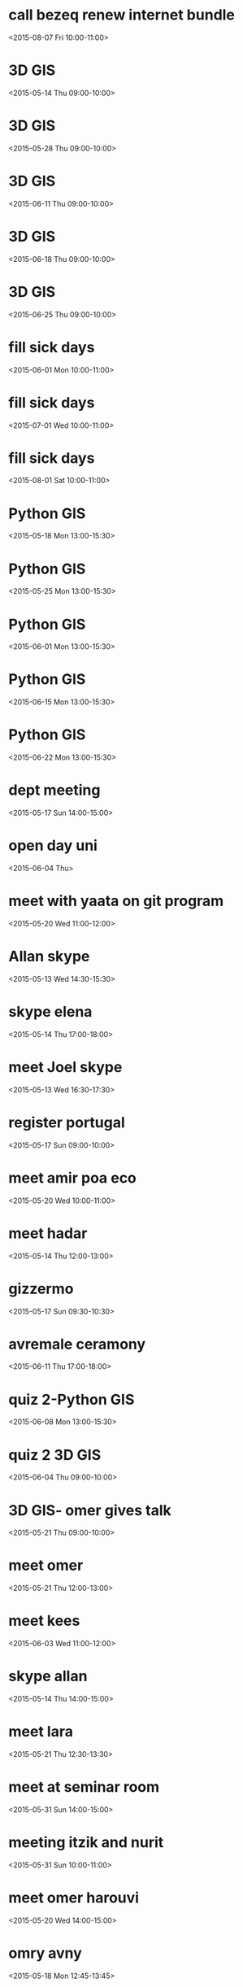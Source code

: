 * call bezeq renew internet bundle
  :PROPERTIES:
  :LINK: [[https://www.google.com/calendar/event?eid=OG8zaTk2MGRkZ2V2Z3R2ajV1cnY1ZzNtYmcgaWtsb29nQG0][Go to gcal web page]]
  :ID: 8o3i960ddgevgtvj5urv5g3mbg
  :END:

  <2015-08-07 Fri 10:00-11:00>


* 3D GIS
  :PROPERTIES:
  :LINK: [[https://www.google.com/calendar/event?eid=cGE4YjZva2phdDZxODVsOWhlODlpMmp1MG9fMjAxNTA1MTRUMDYwMDAwWiBpa2xvb2dAbQ][Go to gcal web page]]
  :ID: pa8b6okjat6q85l9he89i2ju0o_20150514T060000Z
  :END:

  <2015-05-14 Thu 09:00-10:00>


* 3D GIS
  :PROPERTIES:
  :LINK: [[https://www.google.com/calendar/event?eid=cGE4YjZva2phdDZxODVsOWhlODlpMmp1MG9fMjAxNTA1MjhUMDYwMDAwWiBpa2xvb2dAbQ][Go to gcal web page]]
  :ID: pa8b6okjat6q85l9he89i2ju0o_20150528T060000Z
  :END:

  <2015-05-28 Thu 09:00-10:00>


* 3D GIS
  :PROPERTIES:
  :LINK: [[https://www.google.com/calendar/event?eid=cGE4YjZva2phdDZxODVsOWhlODlpMmp1MG9fMjAxNTA2MTFUMDYwMDAwWiBpa2xvb2dAbQ][Go to gcal web page]]
  :ID: pa8b6okjat6q85l9he89i2ju0o_20150611T060000Z
  :END:

  <2015-06-11 Thu 09:00-10:00>


* 3D GIS
  :PROPERTIES:
  :LINK: [[https://www.google.com/calendar/event?eid=cGE4YjZva2phdDZxODVsOWhlODlpMmp1MG9fMjAxNTA2MThUMDYwMDAwWiBpa2xvb2dAbQ][Go to gcal web page]]
  :ID: pa8b6okjat6q85l9he89i2ju0o_20150618T060000Z
  :END:

  <2015-06-18 Thu 09:00-10:00>


* 3D GIS
  :PROPERTIES:
  :LINK: [[https://www.google.com/calendar/event?eid=cGE4YjZva2phdDZxODVsOWhlODlpMmp1MG9fMjAxNTA2MjVUMDYwMDAwWiBpa2xvb2dAbQ][Go to gcal web page]]
  :ID: pa8b6okjat6q85l9he89i2ju0o_20150625T060000Z
  :END:

  <2015-06-25 Thu 09:00-10:00>


* fill sick days
  :PROPERTIES:
  :LINK: [[https://www.google.com/calendar/event?eid=NjRvMDMwN2Y1NmhydG8wMDI3a3Q3MGs1YWtfMjAxNTA2MDFUMDcwMDAwWiBpa2xvb2dAbQ][Go to gcal web page]]
  :ID: 64o0307f56hrto0027kt70k5ak_20150601T070000Z
  :END:

  <2015-06-01 Mon 10:00-11:00>


* fill sick days
  :PROPERTIES:
  :LINK: [[https://www.google.com/calendar/event?eid=NjRvMDMwN2Y1NmhydG8wMDI3a3Q3MGs1YWtfMjAxNTA3MDFUMDcwMDAwWiBpa2xvb2dAbQ][Go to gcal web page]]
  :ID: 64o0307f56hrto0027kt70k5ak_20150701T070000Z
  :END:

  <2015-07-01 Wed 10:00-11:00>


* fill sick days
  :PROPERTIES:
  :LINK: [[https://www.google.com/calendar/event?eid=NjRvMDMwN2Y1NmhydG8wMDI3a3Q3MGs1YWtfMjAxNTA4MDFUMDcwMDAwWiBpa2xvb2dAbQ][Go to gcal web page]]
  :ID: 64o0307f56hrto0027kt70k5ak_20150801T070000Z
  :END:

  <2015-08-01 Sat 10:00-11:00>


* Python GIS
  :PROPERTIES:
  :LINK: [[https://www.google.com/calendar/event?eid=OGc5MzA5Y3JhMTYyb2MwaHA0NGtnN2l2N2NfMjAxNTA1MThUMTAwMDAwWiBpa2xvb2dAbQ][Go to gcal web page]]
  :ID: 8g9309cra162oc0hp44kg7iv7c_20150518T100000Z
  :END:

  <2015-05-18 Mon 13:00-15:30>


* Python GIS
  :PROPERTIES:
  :LINK: [[https://www.google.com/calendar/event?eid=OGc5MzA5Y3JhMTYyb2MwaHA0NGtnN2l2N2NfMjAxNTA1MjVUMTAwMDAwWiBpa2xvb2dAbQ][Go to gcal web page]]
  :ID: 8g9309cra162oc0hp44kg7iv7c_20150525T100000Z
  :END:

  <2015-05-25 Mon 13:00-15:30>


* Python GIS
  :PROPERTIES:
  :LINK: [[https://www.google.com/calendar/event?eid=OGc5MzA5Y3JhMTYyb2MwaHA0NGtnN2l2N2NfMjAxNTA2MDFUMTAwMDAwWiBpa2xvb2dAbQ][Go to gcal web page]]
  :ID: 8g9309cra162oc0hp44kg7iv7c_20150601T100000Z
  :END:

  <2015-06-01 Mon 13:00-15:30>


* Python GIS
  :PROPERTIES:
  :LINK: [[https://www.google.com/calendar/event?eid=OGc5MzA5Y3JhMTYyb2MwaHA0NGtnN2l2N2NfMjAxNTA2MTVUMTAwMDAwWiBpa2xvb2dAbQ][Go to gcal web page]]
  :ID: 8g9309cra162oc0hp44kg7iv7c_20150615T100000Z
  :END:

  <2015-06-15 Mon 13:00-15:30>


* Python GIS
  :PROPERTIES:
  :LINK: [[https://www.google.com/calendar/event?eid=OGc5MzA5Y3JhMTYyb2MwaHA0NGtnN2l2N2NfMjAxNTA2MjJUMTAwMDAwWiBpa2xvb2dAbQ][Go to gcal web page]]
  :ID: 8g9309cra162oc0hp44kg7iv7c_20150622T100000Z
  :END:

  <2015-06-22 Mon 13:00-15:30>


* dept meeting
  :PROPERTIES:
  :LINK: [[https://www.google.com/calendar/event?eid=M2M2dXAzdjJiODBsam8ybzk0N3N1dTY4bWsgaWtsb29nQG0][Go to gcal web page]]
  :ID: 3c6up3v2b80ljo2o947suu68mk
  :END:

  <2015-05-17 Sun 14:00-15:00>


* open day uni
  :PROPERTIES:
  :LINK: [[https://www.google.com/calendar/event?eid=dm91anZvZ250M3ZkbW5vc3Bha2Z2ZTg5aTAgaWtsb29nQG0][Go to gcal web page]]
  :ID: voujvognt3vdmnospakfve89i0
  :END:

  <2015-06-04 Thu>

* meet with yaata on git program
  :PROPERTIES:
  :LINK: [[https://www.google.com/calendar/event?eid=NWZzZnA0cW5zdmo2cTRob2QzNXIzb243bGcgaWtsb29nQG0][Go to gcal web page]]
  :ID: 5fsfp4qnsvj6q4hod35r3on7lg
  :END:

  <2015-05-20 Wed 11:00-12:00>


* Allan skype
  :PROPERTIES:
  :LINK: [[https://www.google.com/calendar/event?eid=ajlyNm9uampmNWMxZmxtc2I5OWhxY2tuOTAgaWtsb29nQG0][Go to gcal web page]]
  :ID: j9r6onjjf5c1flmsb99hqckn90
  :END:

  <2015-05-13 Wed 14:30-15:30>


* skype elena
  :PROPERTIES:
  :LINK: [[https://www.google.com/calendar/event?eid=MXBmMXI4dTU0c2FudTI3OTZnN2VoZmxoMTQgaWtsb29nQG0][Go to gcal web page]]
  :ID: 1pf1r8u54sanu2796g7ehflh14
  :END:

  <2015-05-14 Thu 17:00-18:00>


* meet Joel skype
  :PROPERTIES:
  :LINK: [[https://www.google.com/calendar/event?eid=cWM4anVuY3BtaG42OGhnN21tYjZoZzhpY2cgaWtsb29nQG0][Go to gcal web page]]
  :ID: qc8juncpmhn68hg7mmb6hg8icg
  :END:

  <2015-05-13 Wed 16:30-17:30>


* register portugal
  :PROPERTIES:
  :LINK: [[https://www.google.com/calendar/event?eid=a2c2YmI4c3ZrYmwycWFlaXUzdDc4NXQ4aDAgaWtsb29nQG0][Go to gcal web page]]
  :ID: kg6bb8svkbl2qaeiu3t785t8h0
  :END:

  <2015-05-17 Sun 09:00-10:00>


* meet amir poa eco
  :PROPERTIES:
  :LINK: [[https://www.google.com/calendar/event?eid=MWprbmQ2NG5xYzB2ajljNWhra2Q5YnRiZ3MgaWtsb29nQG0][Go to gcal web page]]
  :ID: 1jknd64nqc0vj9c5hkkd9btbgs
  :END:

  <2015-05-20 Wed 10:00-11:00>


* meet hadar
  :PROPERTIES:
  :LINK: [[https://www.google.com/calendar/event?eid=Yms2cDk3bTF2Y2thZHNtZGdsaHQ2Y21raW8gaWtsb29nQG0][Go to gcal web page]]
  :ID: bk6p97m1vckadsmdglht6cmkio
  :END:

  <2015-05-14 Thu 12:00-13:00>


* gizzermo
  :PROPERTIES:
  :LINK: [[https://www.google.com/calendar/event?eid=MWM4a3IzZjN1bTRyODlhdnJpNzFidXF1c2MgaWtsb29nQG0][Go to gcal web page]]
  :ID: 1c8kr3f3um4r89avri71buqusc
  :END:

  <2015-05-17 Sun 09:30-10:30>


* avremale ceramony
  :PROPERTIES:
  :LINK: [[https://www.google.com/calendar/event?eid=bmszMWtkMGk4cmlhaGd1cnUwcGthYmFtOTAgaWtsb29nQG0][Go to gcal web page]]
  :ID: nk31kd0i8riahguru0pkabam90
  :END:

  <2015-06-11 Thu 17:00-18:00>


* quiz 2-Python GIS
  :PROPERTIES:
  :LINK: [[https://www.google.com/calendar/event?eid=OGc5MzA5Y3JhMTYyb2MwaHA0NGtnN2l2N2NfMjAxNTA2MDhUMTAwMDAwWiBpa2xvb2dAbQ][Go to gcal web page]]
  :ID: 8g9309cra162oc0hp44kg7iv7c_20150608T100000Z
  :END:

  <2015-06-08 Mon 13:00-15:30>


* quiz 2 3D GIS
  :PROPERTIES:
  :LINK: [[https://www.google.com/calendar/event?eid=cGE4YjZva2phdDZxODVsOWhlODlpMmp1MG9fMjAxNTA2MDRUMDYwMDAwWiBpa2xvb2dAbQ][Go to gcal web page]]
  :ID: pa8b6okjat6q85l9he89i2ju0o_20150604T060000Z
  :END:

  <2015-06-04 Thu 09:00-10:00>


* 3D GIS- omer gives talk
  :PROPERTIES:
  :LINK: [[https://www.google.com/calendar/event?eid=cGE4YjZva2phdDZxODVsOWhlODlpMmp1MG9fMjAxNTA1MjFUMDYwMDAwWiBpa2xvb2dAbQ][Go to gcal web page]]
  :ID: pa8b6okjat6q85l9he89i2ju0o_20150521T060000Z
  :END:

  <2015-05-21 Thu 09:00-10:00>


* meet omer
  :PROPERTIES:
  :LINK: [[https://www.google.com/calendar/event?eid=MWZndXVocHN1dHRsZGQ2ajAxdHVzZjZoYzggaWtsb29nQG0][Go to gcal web page]]
  :ID: 1fguuhpsuttldd6j01tusf6hc8
  :END:

  <2015-05-21 Thu 12:00-13:00>


* meet kees
  :PROPERTIES:
  :LINK: [[https://www.google.com/calendar/event?eid=Z2xxZmxhNXVrMHRuN2QxZzFyOTdiaGRkdGsgaWtsb29nQG0][Go to gcal web page]]
  :ID: glqfla5uk0tn7d1g1r97bhddtk
  :END:

  <2015-06-03 Wed 11:00-12:00>


* skype allan
  :PROPERTIES:
  :LINK: [[https://www.google.com/calendar/event?eid=dW03cG5tMmxzbjJmbWwyZ2dtNjUwbTkxaTAgaWtsb29nQG0][Go to gcal web page]]
  :ID: um7pnm2lsn2fml2ggm650m91i0
  :END:

  <2015-05-14 Thu 14:00-15:00>


* meet lara
  :PROPERTIES:
  :LINK: [[https://www.google.com/calendar/event?eid=dmw1N29scjRpMHZudHNpNWZqcGtyN2Judm8gaWtsb29nQG0][Go to gcal web page]]
  :ID: vl57olr4i0vntsi5fjpkr7bnvo
  :END:

  <2015-05-21 Thu 12:30-13:30>


* meet at seminar room
  :PROPERTIES:
  :LOCATION: seminar room
  :LINK: [[https://www.google.com/calendar/event?eid=ajNpb3BvdTZ0Nmk1OGs3OGUwZ29hOTNvN2sgaWtsb29nQG0][Go to gcal web page]]
  :ID: j3iopou6t6i58k78e0goa93o7k
  :END:

  <2015-05-31 Sun 14:00-15:00>


* meeting itzik and nurit
  :PROPERTIES:
  :LINK: [[https://www.google.com/calendar/event?eid=b3AzMjZvZmZ1dDUzNDc0c2hhN3RwOWg4aDggaWtsb29nQG0][Go to gcal web page]]
  :ID: op326offut53474sha7tp9h8h8
  :END:

  <2015-05-31 Sun 10:00-11:00>


* meet omer harouvi
  :PROPERTIES:
  :LINK: [[https://www.google.com/calendar/event?eid=N3ZxYXZqbzhxcWFwM3JhZWQ3YWlpamJ0MjQgaWtsb29nQG0][Go to gcal web page]]
  :ID: 7vqavjo8qqap3raed7aiijbt24
  :END:

  <2015-05-20 Wed 14:00-15:00>


* omry avny
  :PROPERTIES:
  :LINK: [[https://www.google.com/calendar/event?eid=Z2Y5Nm9iMWY0bXI3cTk2dmZrOWpkaDVhaGcgaWtsb29nQG0][Go to gcal web page]]
  :ID: gf96ob1f4mr7q96vfk9jdh5ahg
  :END:

  <2015-05-18 Mon 12:45-13:45>


* send danny CV
  :PROPERTIES:
  :LINK: [[https://www.google.com/calendar/event?eid=dDA3ZHZsNjVzbnQwcW40b3E2b3AwNnBqbmsgaWtsb29nQG0][Go to gcal web page]]
  :ID: t07dvl65snt0qn4oq6op06pjnk
  :END:

  <2015-05-18 Mon 09:00-10:00>


* meet with pua
  :PROPERTIES:
  :LINK: [[https://www.google.com/calendar/event?eid=OXZib245Zm9waTdnNWdlc2c4ZmNsYWJnM2cgaWtsb29nQG0][Go to gcal web page]]
  :ID: 9vbon9fopi7g5gesg8fclabg3g
  :END:

  <2015-05-28 Thu 13:00-14:00>


* 09: check portugal registration
  :PROPERTIES:
  :LINK: [[https://www.google.com/calendar/event?eid=ZHNwb2sxbXA3ZWk2ZjhkNnM5a2V0NXQ5a2cgaWtsb29nQG0][Go to gcal web page]]
  :ID: dspok1mp7ei6f8d6s9ket5t9kg
  :END:

  <2015-05-20 Wed>

* met with noa from karnieli
  :PROPERTIES:
  :LINK: [[https://www.google.com/calendar/event?eid=czVxY2RyY3BhcXJraWh1M2VsNnBhcjM5NzggaWtsb29nQG0][Go to gcal web page]]
  :ID: s5qcdrcpaqrkihu3el6par3978
  :END:

  <2015-05-28 Thu 12:00-13:00>


* send Shaul CV
  :PROPERTIES:
  :LINK: [[https://www.google.com/calendar/event?eid=cGdkNG5hNTdhZ2U3NnZ2ajE0NDg1MnI4dm8gaWtsb29nQG0][Go to gcal web page]]
  :ID: pgd4na57age76vvj144852r8vo
  :END:

  <2015-07-02 Thu 09:00-10:00>


* skype massimo
  :PROPERTIES:
  :LINK: [[https://www.google.com/calendar/event?eid=MThzaWtzM2tiNGZoMWJrN2g4dGZkaDB2YzAgaWtsb29nQG0][Go to gcal web page]]
  :ID: 18siks3kb4fh1bk7h8tfdh0vc0
  :END:

  <2015-05-20 Wed 10:30-11:30>


* Air Quality Data and Clalit Health Services: Proof of Concept Research
  :PROPERTIES:
  :LOCATION: BGU Bldg 72 room 204
  :LINK: [[https://www.google.com/calendar/event?eid=NHBya2FxZ29zZjhpNTEzaWxsOGVhczFyOGsgaWtsb29nQG0][Go to gcal web page]]
  :ID: 4prkaqgosf8i513ill8eas1r8k
  :END:

  <2015-06-23 Tue 10:00-11:30>

Maya: 054 560 5246
Itai: 058744 3320
* skype bob and allan
  :PROPERTIES:
  :LINK: [[https://www.google.com/calendar/event?eid=cnBnMGg4bnRkZG5taDEya3JhcmZkMHRkdTggaWtsb29nQG0][Go to gcal web page]]
  :ID: rpg0h8ntddnmh12krarfd0tdu8
  :END:

  <2015-05-21 Thu 15:00-16:00>


* champ leauge final
  :PROPERTIES:
  :LINK: [[https://www.google.com/calendar/event?eid=MzY5djgyZ25tNWxtcmduanJyY2wyZ25ydW8gaWtsb29nQG0][Go to gcal web page]]
  :ID: 369v82gnm5lmrgnjrrcl2gnruo
  :END:

  <2015-06-06 Sat 21:00-22:00>


* meet lara
  :PROPERTIES:
  :LINK: [[https://www.google.com/calendar/event?eid=cTR1NmluMGRucm52YThwNXUxanY3bWhrb2sgaWtsb29nQG0][Go to gcal web page]]
  :ID: q4u6in0dnrnva8p5u1jv7mhkok
  :END:

  <2015-05-27 Wed 13:00-14:00>


* meet gabriel
  :PROPERTIES:
  :LINK: [[https://www.google.com/calendar/event?eid=czlodHJ2bXFvZTFucGI2YXJjZGI0MmJrcnMgaWtsb29nQG0][Go to gcal web page]]
  :ID: s9htrvmqoe1npb6arcdb42bkrs
  :END:

  <2015-05-27 Wed 12:30-13:30>


* blood tests itai
  :PROPERTIES:
  :LINK: [[https://www.google.com/calendar/event?eid=cTZuNGgzNm04bTU3ajRjcjk4czRqbGJkMTAgaWtsb29nQG0][Go to gcal web page]]
  :ID: q6n4h36m8m57j4cr98s4jlbd10
  :END:

  <2015-05-27 Wed 08:20-09:20>


* meet hadar
  :PROPERTIES:
  :LINK: [[https://www.google.com/calendar/event?eid=dXBpbWt2MmRnMHJibjduc3FpM2JoNjRudnMgaWtsb29nQG0][Go to gcal web page]]
  :ID: upimkv2dg0rbn7nsqi3bh64nvs
  :END:

  <2015-06-01 Mon 10:00-11:00>


* meet jenny racach
  :PROPERTIES:
  :LINK: [[https://www.google.com/calendar/event?eid=N2JxOHRpdXNzaHE1YXQ1MDFiM29vZWlmOWsgaWtsb29nQG0][Go to gcal web page]]
  :ID: 7bq8tiusshq5at501b3ooeif9k
  :END:

  <2015-06-01 Mon 09:00-10:00>


* skype joel
  :PROPERTIES:
  :LINK: [[https://www.google.com/calendar/event?eid=NWM3ZTFlNGtqY282OTdtcWZ0dTZjYmw5aGMgaWtsb29nQG0][Go to gcal web page]]
  :ID: 5c7e1e4kjco697mqftu6cbl9hc
  :END:

  <2015-05-26 Tue 16:30-17:30>


* send ISEE young abstract
  :PROPERTIES:
  :LINK: [[https://www.google.com/calendar/event?eid=ZTIwZG92OG1sMWxycjQ1cjVhMmg4bDB1OGcgaWtsb29nQG0][Go to gcal web page]]
  :ID: e20dov8ml1lrr45r5a2h8l0u8g
  :END:

  <2015-05-31 Sun 11:30-12:30>


* meet shiran
  :PROPERTIES:
  :LINK: [[https://www.google.com/calendar/event?eid=ajkwbGlpdnFwdHVhNW5wdmU3am5mZWR0Y3MgaWtsb29nQG0][Go to gcal web page]]
  :ID: j90liivqptua5npve7jnfedtcs
  :END:

  <2015-06-02 Tue 11:30-12:30>


* elena skype
  :PROPERTIES:
  :LINK: [[https://www.google.com/calendar/event?eid=b2xzbm81NXYyMjdzczJybGtlZjE5NmpvNjggaWtsb29nQG0][Go to gcal web page]]
  :ID: olsno55v227ss2rlkef196jo68
  :END:

  <2015-06-01 Mon 16:00-17:00>


* skype fran
  :PROPERTIES:
  :LINK: [[https://www.google.com/calendar/event?eid=MmlsNThybTVscWVybm9qN3FjZ2s5dHZjb28gaWtsb29nQG0][Go to gcal web page]]
  :ID: 2il58rm5lqernoj7qcgk9tvcoo
  :END:

  <2015-06-03 Wed 17:00-18:00>


* meeting at Pua
  :PROPERTIES:
  :LOCATION: Pua
  :LINK: [[https://www.google.com/calendar/event?eid=dmc0dXM1M2YzdnBoaThuNmpuM2E1NGw2MDAgaWtsb29nQG0][Go to gcal web page]]
  :ID: vg4us53f3vphi8n6jn3a54l600
  :END:

  <2015-06-18 Thu 16:00-17:00>


* flight rome
  :PROPERTIES:
  :LINK: [[https://www.google.com/calendar/event?eid=NmswamU4MGlzZXNianZxa240YjU5bGE1Y2cgaWtsb29nQG0][Go to gcal web page]]
  :ID: 6k0je80isesbjvqkn4b59la5cg
  :END:

  <2015-07-05 Sun 18:00-19:00>


* flight back to TLV
  :PROPERTIES:
  :LINK: [[https://www.google.com/calendar/event?eid=YXAzYzZjY2tnNmY0ZGVwdGp0cGpicTBsYjQgaWtsb29nQG0][Go to gcal web page]]
  :ID: ap3c6cckg6f4deptjtpjbq0lb4
  :END:

  <2015-07-12 Sun 10:30-11:30>


* skype HSPH
  :PROPERTIES:
  :LINK: [[https://www.google.com/calendar/event?eid=aWYybWIxZ2E1ZWFjaW9zNmt0NGZ0ZzRodjggaWtsb29nQG0][Go to gcal web page]]
  :ID: if2mb1ga5eacios6kt4ftg4hv8
  :END:

  <2015-06-04 Thu 20:30-21:30>


* EHF conference
  :PROPERTIES:
  :LINK: [[https://www.google.com/calendar/event?eid=ZmVxb2NxcDM1amZhODk1Y2VrYmMzYnBtdWcgaWtsb29nQG0][Go to gcal web page]]
  :ID: feqocqp35jfa895cekbc3bpmug
  :END:

  <2015-07-22 Wed 09:00-10:00>


* meet with kees
  :PROPERTIES:
  :LINK: [[https://www.google.com/calendar/event?eid=MWFqcmNsajVqdTRhYW9nZnB2MTRmMWRzMjAgaWtsb29nQG0][Go to gcal web page]]
  :ID: 1ajrclj5ju4aaogfpv14f1ds20
  :END:

  <2015-07-08 Wed 09:00-10:00>


* kees skype talk
  :PROPERTIES:
  :LINK: [[https://www.google.com/calendar/event?eid=M3RrNzRtcW02dHF1djhkZWE3dmQzdmgzbzQgaWtsb29nQG0][Go to gcal web page]]
  :ID: 3tk74mqm6tquv8dea7vd3vh3o4
  :END:

  <2015-06-24 Wed 11:00-12:00>


* lara
  :PROPERTIES:
  :LINK: [[https://www.google.com/calendar/event?eid=dmlyMW5vMnFscGtiOGM5MmtycWQ4bmxocnMgaWtsb29nQG0][Go to gcal web page]]
  :ID: vir1no2qlpkb8c92krqd8nlhrs
  :END:

  <2015-06-04 Thu 13:00-14:00>


* check new internet sapak
  :PROPERTIES:
  :LINK: [[https://www.google.com/calendar/event?eid=bmZsNDNzdDZhMmgwNGduNzNmcGw4a3RwaGMgaWtsb29nQG0][Go to gcal web page]]
  :ID: nfl43st6a2h04gn73fpl8ktphc
  :END:

  <2015-06-15 Mon 10:00-11:00>


* meet lara
  :PROPERTIES:
  :LINK: [[https://www.google.com/calendar/event?eid=Y2lqZDZzZXM5YjJpNDBnNWFzdHRuZ290ZzAgaWtsb29nQG0][Go to gcal web page]]
  :ID: cijd6ses9b2i40g5asttngotg0
  :END:

  <2015-06-08 Mon 09:00-10:00>


* meeting victors office
  :PROPERTIES:
  :LINK: [[https://www.google.com/calendar/event?eid=ZnFoY2E4bGszb282N29jcWEwc3RoNWc4YWcgaWtsb29nQG0][Go to gcal web page]]
  :ID: fqhca8lk3oo67ocqa0sth5g8ag
  :END:

  <2015-06-10 Wed 14:00-15:00>


* meeting Tal office
  :PROPERTIES:
  :LINK: [[https://www.google.com/calendar/event?eid=bGMwbGN2Z3ZrMDg3a2djZWg3Z2FuZXM1ODggaWtsb29nQG0][Go to gcal web page]]
  :ID: lc0lcvgvk087kgceh7ganes588
  :END:

  <2015-06-07 Sun 15:00-16:00>


* shi kaplan
  :PROPERTIES:
  :LINK: [[https://www.google.com/calendar/event?eid=ODgyOWUzaWExNnZkaGtjZmlsdWJtZHFxbTQgaWtsb29nQG0][Go to gcal web page]]
  :ID: 8829e3ia16vdhkcfilubmdqqm4
  :END:

  <2015-06-07 Sun 09:00-10:00>


* massimo work session
  :PROPERTIES:
  :LINK: [[https://www.google.com/calendar/event?eid=cmVxOTRscWhtbm8zZGc1cTE5NGtwcjk3N2sgaWtsb29nQG0][Go to gcal web page]]
  :ID: req94lqhmno3dg5q194kpr977k
  :END:

  <2015-06-09 Tue 10:30-11:30>


* conference call Germany
  :PROPERTIES:
  :LINK: [[https://www.google.com/calendar/event?eid=c3FkMnEwZGppOXI4amg3N2F0c3NqOGRiZDAgaWtsb29nQG0][Go to gcal web page]]
  :ID: sqd2q0dji9r8jh77atssj8dbd0
  :END:

  <2015-06-08 Mon 11:00-12:00>

You could first call the phone number  +49 (0)69 210 869 703, and enter the code 82757198 to join the conference.
* skype kees
  :PROPERTIES:
  :LINK: [[https://www.google.com/calendar/event?eid=cHUxNWUxNGJma2hocGtsMWsyZjFlYXZqb2MgaWtsb29nQG0][Go to gcal web page]]
  :ID: pu15e14bfkhhpkl1k2f1eavjoc
  :END:

  <2015-06-10 Wed 11:00-12:00>


* talk allan
  :PROPERTIES:
  :LINK: [[https://www.google.com/calendar/event?eid=ZmxqOXAzZmY5OW03aWpmYWtwY2w5N2Z2MWMgaWtsb29nQG0][Go to gcal web page]]
  :ID: flj9p3ff99m7ijfakpcl97fv1c
  :END:

  <2015-06-14 Sun 14:30-15:30>


* R21 meeting
  :PROPERTIES:
  :LINK: [[https://www.google.com/calendar/event?eid=bmFlMDhpcWVtNGgybW91NTl2MWx1ZTc2MmMgaWtsb29nQG0][Go to gcal web page]]
  :ID: nae08iqem4h2mou59v1lue762c
  :END:

  <2015-06-19 Fri 16:00-17:00>


* meet Adar
  :PROPERTIES:
  :LINK: [[https://www.google.com/calendar/event?eid=bzBwaWkzdmRzNWw2cGl1OW1nZGhiZGtkcmsgaWtsb29nQG0][Go to gcal web page]]
  :ID: o0pii3vds5l6piu9mgdhbdkdrk
  :END:

  <2015-06-11 Thu 13:00-14:00>


* R21 conference call for air pollution and obesity
  :PROPERTIES:
  :LOCATION: WebEx
  :LINK: [[https://www.google.com/calendar/event?eid=XzYwcTMwYzFnNjBvMzBlMWk2MG80YWMxZzYwcmo4Z3BsODhyajJjMWg4NHMzNGg5ZzYwczMwYzFnNjBvMzBjMWc4NG80YWRwZzZvcWpnZ3EzODRwNDhjMWc2NG8zMGMxZzYwbzMwYzFnNjBvMzBjMWc2MG8zMmMxZzYwbzMwYzFnNzUxajZkMjE3MG9qMGhobjhwMTNpZzlrNnQxNGNjcGk4OG9qZ2RxMjg0cDRhZ2kxNnNxZyBpa2xvb2dAbQ][Go to gcal web page]]
  :ID: _60q30c1g60o30e1i60o4ac1g60rj8gpl88rj2c1h84s34h9g60s30c1g60o30c1g84o4adpg6oqjggq384p48c1g64o30c1g60o30c1g60o30c1g60o32c1g60o30c1g751j6d2170oj0hhn8p13ig9k6t14ccpi88ojgdq284p4agi16sqg
  :END:

  <2015-06-19 Fri 16:00-17:00>

Dear all,

This is to confirm that the conference call in regards to R21 proposal for Air Pollution & Obesity is scheduled for Friday  June 19th at 9:00 am (EST).

The link and information to join the WebEx conference call is specified below:




Best Regards,

Jennifer Gonzalez
Email: Jennifer.Gonzalez@mssm.edu<mailto:Jennifer.Gonzalez@mssm.edu>
Ph: 212-824-7001


-- Do not delete or change any of the following text. --


Join WebEx meeting<https://element-group.webex.com/element-group/j.php?MTID=mcd0e6064c8e190f340d5d8bda178f6dd>
Meeting number: 737 421 119
Meeting password: 061915


If you are the host, you can use the meeting host key to pass the host privilege to another participant or to start the meeting from a video conferencing system or application. To find the host key for this meeting, go here.<https://element-group.webex.com/element-group/j.php?MTID=m98255ee70c4acbc40b95f64693250814>

Join by phone
1-855-244-8681 Call-in toll-free number (US/Canada)
1-650-479-3207 Call-in toll number (US/Canada)
Access code: 737 421 119
Global call-in numbers<https://element-group.webex.com/element-group/globalcallin.php?serviceType=MC&ED=357121152&tollFree=1>  |  Toll-free calling restrictions<http://www.webex.com/pdf/tollfree_restrictions.pdf>


Can't join the meeting? Contact support.<https://element-group.webex.com/element-group/mc>

IMPORTANT NOTICE: Please note that this WebEx service allows audio and other information sent during the session to be recorded, which may be discoverable in a legal matter. By joining this session, you automatically consent to such recordings. If you do not consent to being recorded, discuss your concerns with the host or do not join the session..



* meet ofer erez
  :PROPERTIES:
  :LINK: [[https://www.google.com/calendar/event?eid=YWJodGJjMmlvMGR2Y3Aya2xoOWpkMDV1MWsgaWtsb29nQG0][Go to gcal web page]]
  :ID: abhtbc2io0dvcp2klh9jd05u1k
  :END:

  <2015-06-16 Tue 14:00-15:00>


* mamag olympics
  :PROPERTIES:
  :LINK: [[https://www.google.com/calendar/event?eid=MWZ0OWlqanR0ZnM0N2JycmRmMDliOTF2cWMgaWtsb29nQG0][Go to gcal web page]]
  :ID: 1ft9ijjttfs47brrdf09b91vqc
  :END:

  <2015-06-16 Tue 12:00-13:00>


* skype johanna
  :PROPERTIES:
  :LINK: [[https://www.google.com/calendar/event?eid=cHAwNzg1b2pybWNkM3FtbmY0azZ0M21zaHMgaWtsb29nQG0][Go to gcal web page]]
  :ID: pp0785ojrmcd3qmnf4k6t3mshs
  :END:

  <2015-06-12 Fri 10:00-11:00>


* pick up parents from train
  :PROPERTIES:
  :LINK: [[https://www.google.com/calendar/event?eid=cWtnOXRja24wdjMyYm1rMzRzNXRxZHU1ZDggaWtsb29nQG0][Go to gcal web page]]
  :ID: qkg9tckn0v32bmk34s5tqdu5d8
  :END:

  <2015-06-12 Fri 15:00-16:00>



